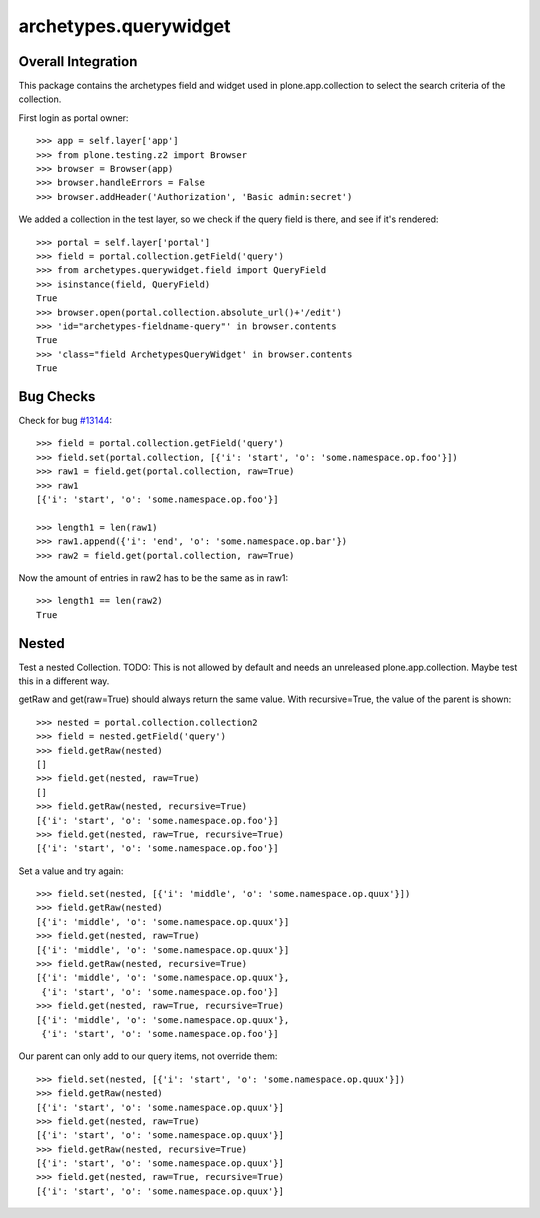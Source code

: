 archetypes.querywidget
======================

Overall Integration
-------------------

This package contains the archetypes field and widget used in
plone.app.collection to select the search criteria of the collection.

First login as portal owner::

    >>> app = self.layer['app']
    >>> from plone.testing.z2 import Browser
    >>> browser = Browser(app)
    >>> browser.handleErrors = False
    >>> browser.addHeader('Authorization', 'Basic admin:secret')

We added a collection in the test layer, so we check if the query field
is there, and see if it's rendered::

    >>> portal = self.layer['portal']
    >>> field = portal.collection.getField('query')
    >>> from archetypes.querywidget.field import QueryField
    >>> isinstance(field, QueryField)
    True
    >>> browser.open(portal.collection.absolute_url()+'/edit')
    >>> 'id="archetypes-fieldname-query"' in browser.contents
    True
    >>> 'class="field ArchetypesQueryWidget' in browser.contents
    True

Bug Checks
----------

Check for bug `#13144 <https://dev.plone.org/ticket/13144>`_::

    >>> field = portal.collection.getField('query')
    >>> field.set(portal.collection, [{'i': 'start', 'o': 'some.namespace.op.foo'}])
    >>> raw1 = field.get(portal.collection, raw=True)
    >>> raw1
    [{'i': 'start', 'o': 'some.namespace.op.foo'}]

    >>> length1 = len(raw1)
    >>> raw1.append({'i': 'end', 'o': 'some.namespace.op.bar'})
    >>> raw2 = field.get(portal.collection, raw=True)

Now the amount of entries in raw2 has to be the same as in raw1::

    >>> length1 == len(raw2)
    True

Nested
------

Test a nested Collection.  TODO: This is not allowed by default and
needs an unreleased plone.app.collection.  Maybe test this in a
different way.

getRaw and get(raw=True) should always return the same value.  With
recursive=True, the value of the parent is shown::

    >>> nested = portal.collection.collection2
    >>> field = nested.getField('query')
    >>> field.getRaw(nested)
    []
    >>> field.get(nested, raw=True)
    []
    >>> field.getRaw(nested, recursive=True)
    [{'i': 'start', 'o': 'some.namespace.op.foo'}]
    >>> field.get(nested, raw=True, recursive=True)
    [{'i': 'start', 'o': 'some.namespace.op.foo'}]

Set a value and try again::

    >>> field.set(nested, [{'i': 'middle', 'o': 'some.namespace.op.quux'}])
    >>> field.getRaw(nested)
    [{'i': 'middle', 'o': 'some.namespace.op.quux'}]
    >>> field.get(nested, raw=True)
    [{'i': 'middle', 'o': 'some.namespace.op.quux'}]
    >>> field.getRaw(nested, recursive=True)
    [{'i': 'middle', 'o': 'some.namespace.op.quux'},
     {'i': 'start', 'o': 'some.namespace.op.foo'}]
    >>> field.get(nested, raw=True, recursive=True)
    [{'i': 'middle', 'o': 'some.namespace.op.quux'},
     {'i': 'start', 'o': 'some.namespace.op.foo'}]

Our parent can only add to our query items, not override them::

    >>> field.set(nested, [{'i': 'start', 'o': 'some.namespace.op.quux'}])
    >>> field.getRaw(nested)
    [{'i': 'start', 'o': 'some.namespace.op.quux'}]
    >>> field.get(nested, raw=True)
    [{'i': 'start', 'o': 'some.namespace.op.quux'}]
    >>> field.getRaw(nested, recursive=True)
    [{'i': 'start', 'o': 'some.namespace.op.quux'}]
    >>> field.get(nested, raw=True, recursive=True)
    [{'i': 'start', 'o': 'some.namespace.op.quux'}]
